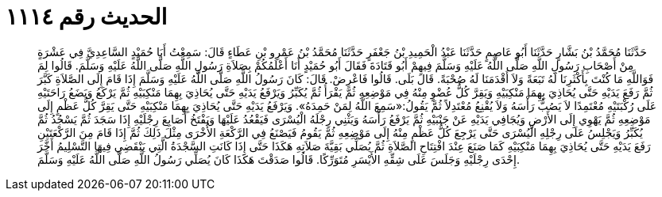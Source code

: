 
= الحديث رقم ١١١٤

[quote.hadith]
حَدَّثَنَا مُحَمَّدُ بْنُ بَشَّارٍ حَدَّثَنَا أَبُو عَاصِمٍ حَدَّثَنَا عَبْدُ الْحَمِيدِ بْنُ جَعْفَرٍ حَدَّثَنَا مُحَمَّدُ بْنُ عَمْرِو بْنِ عَطَاءٍ قَالَ: سَمِعْتُ أَبَا حُمَيْدٍ السَّاعِدِيَّ فِي عَشْرَةٍ مِنْ أَصْحَابِ رَسُولِ اللَّهِ صَلَّى اللَّهُ عَلَيْهِ وَسَلَّمَ فِيهِمْ أَبُو قَتَادَةَ فَقَالَ أَبُو حُمَيْدٍ أَنَا أَعْلَمُكُمْ بِصَلاَةِ رَسُولِ اللَّهِ صَلَّى اللَّهُ عَلَيْهِ وَسَلَّمَ. قَالُوا لِمَ فَوَاللَّهِ مَا كُنْتَ بِأَكْثَرِنَا لَهُ تَبَعَةً وَلاَ أَقْدَمَنَا لَهُ صُحْبَةً. قَالَ بَلَى. قَالُوا فَاعْرِضْ. قَالَ: كَانَ رَسُولُ اللَّهِ صَلَّى اللَّهُ عَلَيْهِ وَسَلَّمَ إِذَا قَامَ إِلَى الصَّلاَةِ كَبَّرَ ثُمَّ رَفَعَ يَدَيْهِ حَتَّى يُحَاذِيَ بِهِمَا مَنْكِبَيْهِ وَيَقِرَّ كُلُّ عُضْوٍ مِنْهُ فِي مَوْضِعِهِ ثُمَّ يَقْرَأُ ثُمَّ يُكَبِّرُ وَيَرْفَعُ يَدَيْهِ حَتَّى يُحَاذِيَ بِهِمَا مَنْكِبَيْهِ ثُمَّ يَرْكَعُ وَيَضَعُ رَاحَتَيْهِ عَلَى رُكْبَتَيْهِ مُعْتَمِدًا لاَ يَصُبُّ رَأْسَهُ وَلاَ يُقْنِعُ مُعْتَدِلاً ثُمَّ يَقُولُ:«سَمِعَ اللَّهُ لِمَنْ حَمِدَهُ». وَيَرْفَعُ يَدَيْهِ حَتَّى يُحَاذِيَ بِهِمَا مَنْكِبَيْهِ حَتَّى يَقِرَّ كُلُّ عَظْمٍ إِلَى مَوْضِعِهِ ثُمَّ يَهْوِي إِلَى الأَرْضِ وَيُجَافِي يَدَيْهِ عَنْ جَنْبَيْهِ ثُمَّ يَرْفَعُ رَأْسَهُ وَيَثْنِي رِجْلَهُ الْيُسْرَى فَيَقْعُدُ عَلَيْهَا وَيَفْتَخُ أَصَابِعَ رِجْلَيْهِ إِذَا سَجَدَ ثُمَّ يَسْجُدُ ثُمَّ يُكَبِّرُ وَيَجْلِسُ عَلَى رِجْلِهِ الْيُسْرَى حَتَّى يَرْجِعَ كُلُّ عَظْمٍ مِنْهُ إِلَى مَوْضِعِهِ ثُمَّ يَقُومُ فَيَصْنَعُ فِي الرَّكْعَةِ الأُخْرَى مِثْلَ ذَلِكَ ثُمَّ إِذَا قَامَ مِنَ الرَّكْعَتَيْنِ رَفَعَ يَدَيْهِ حَتَّى يُحَاذِيَ بِهِمَا مَنْكِبَيْهِ كَمَا صَنَعَ عِنْدَ افْتِتَاحِ الصَّلاَةِ ثُمَّ يُصَلِّي بَقِيَّةَ صَلاَتِهِ هَكَذَا حَتَّى إِذَا كَانَتِ السَّجْدَةُ الَّتِي يَنْقَضِي فِيهَا التَّسْلِيمُ أَخَّرَ إِحْدَى رِجْلَيْهِ وَجَلَسَ عَلَى شِقِّهِ الأَيْسَرِ مُتَوَرِّكًا. قَالُوا صَدَقْتَ هَكَذَا كَانَ يُصَلِّي رَسُولُ اللَّهِ صَلَّى اللَّهُ عَلَيْهِ وَسَلَّمَ.